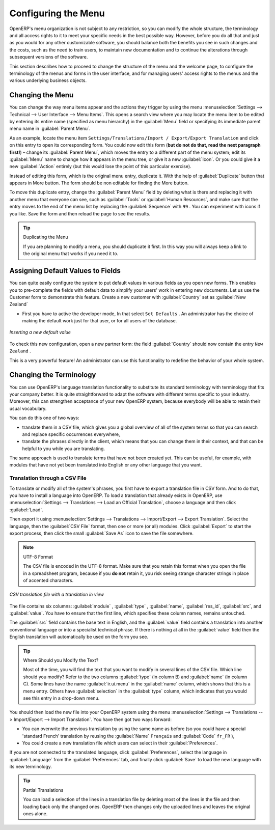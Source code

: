 
.. index:: 
   single: menu; configuring

Configuring the Menu
====================

OpenERP's menu organization is not subject to any restriction, so you can modify the whole
structure, the terminology and all access rights to it to meet your specific needs in the best
possible way. However, before you do all that and just as you would for any other customizable
software, you should balance both the benefits you see in such changes and the costs, such as the
need to train users, to maintain new documentation and to continue the alterations through
subsequent versions of the software.

This section describes how to proceed to change the structure of the menu and the welcome page, to
configure the terminology of the menus and forms in the user interface, and for managing users'
access rights to the menus and the various underlying business objects.

.. index::
   single: menu; duplicating

Changing the Menu
-----------------

You can change the way menu items appear and the actions they trigger by using the menu
:menuselection:`Settings --> Technical --> User Interface --> Menu Items`. This
opens a search view where you may locate the menu item to be edited by entering its entire
name (specified as menu hierarchy) in the :guilabel:`Menu` field or specifying its immediate
parent menu name in :guilabel:`Parent Menu`.

As an example, locate the menu item \ ``Settings/Translations/Import / Export/Export Translation`` \
and click on this entry to open its corresponding form.
You could now edit this form (**but do not do that, read the next paragraph first!**) – change 
its :guilabel:`Parent Menu`, which moves the entry to a
different part of the menu system; edit its :guilabel:`Menu` name to change how it appears in the
menu tree, or give it a new :guilabel:`Icon`. Or you could give it a new :guilabel:`Action` entirely
(but this would lose the point of this particular exercise).

Instead of editing this form, which is the original menu entry, duplicate it. With the help of :guilabel:`Duplicate` button that appears in More button. The form should be non editable for finding the More button.

To move this duplicate entry, change the :guilabel:`Parent Menu` field by deleting what is there and
replacing it with another menu that everyone can see, such as :guilabel:`Tools` or :guilabel:`Human
Resources`, and make sure that the entry moves to the end of the menu list by replacing the
:guilabel:`Sequence` with \ ``99``\  . You can experiment with icons if you like. Save the form and
then reload the page to see the results.

.. tip:: Duplicating the Menu

   If you are planning to modify a menu, you should duplicate it first.
   In this way you will always keep a link to the original menu that works if you need it to.

.. index:: 
   single: welcome page
   

.. index:: 
   single: field; default value
   
Assigning Default Values to Fields
----------------------------------

You can quite easily configure the system to put default values in various fields as you open new
forms. This enables you to pre-complete the fields with default data to simplify your users' work in
entering new documents. Let us use the Customer form to demonstrate this feature. Create a new customer
with :guilabel:`Country` set as :guilabel:`New Zealand`

* First you have to active the developer mode, In that select \ ``Set
  Defaults`` \.  An administrator has the choice of making the default
  work just for that user, or for all users of the database.

.. figure::  images/set_default.png
   :scale: 55
   :align: center

   *Inserting a new default value*

To check this new configuration, open a new partner form: the field :guilabel:`Country` should now
contain the entry \ ``New Zealand``\  .

This is a very powerful feature! An administrator can use this functionality to redefine the
behavior of your whole system.

Changing the Terminology
------------------------

You can use OpenERP's language translation functionality to substitute its standard terminology
with terminology that fits your company better. It is quite straightforward to adapt the software
with different terms specific to your industry. Moreover, this can strengthen acceptance of your new
OpenERP system, because everybody will be able to retain their usual vocabulary.

You can do this one of two ways:

* translate them in a CSV file, which gives you a global overview of all of the system terms so that
  you can search and replace specific occurrences everywhere,

* translate the phrases directly in the client, which means that you can change them in their
  context, and that can be helpful to you while you are translating.

The same approach is used to translate terms that have not been created yet. This can be useful, for
example, with modules that have not yet been translated into English or any other language that you
want.

.. index::
   single: translation

Translation through a CSV File
^^^^^^^^^^^^^^^^^^^^^^^^^^^^^^

To translate or modify all of the system's phrases, you first have to export a translation file in
CSV form. And to do that, you have to install a language into OpenERP. To load a translation
that already exists in OpenERP, use
:menuselection:`Settings --> Translations --> Load an Official Translation`,
choose a language and then click :guilabel:`Load`.

Then export it using 
:menuselection:`Settings --> Translations --> Import/Export --> Export Translation`. 
Select the language, then the :guilabel:`CSV File` format, then one or more (or all) modules.
Click :guilabel:`Export` to start the export process, then click the small 
:guilabel:`Save As` icon to save the file somewhere.

.. note:: UTF-8 Format

	The CSV file is encoded in the UTF-8 format.
	Make sure that you retain this format when you open the file in a spreadsheet program, because
	if you **do not** retain it, you risk seeing strange character strings in place of accented
	characters.

.. figure::  images/csv_transl.png
   :scale: 75
   :align: center

   *CSV translation file with a translation in view*

The file contains six columns: :guilabel:`module` , 
:guilabel:`type` , :guilabel:`name`, :guilabel:`res_id`,
:guilabel:`src`, and :guilabel:`value`. You have to ensure that the first line, which specifies
these column names, remains untouched. 

The :guilabel:`src` field contains the base text in English,
and the :guilabel:`value` field contains a translation into another conventional language or into a
specialist technical phrase. If there is nothing at all in the :guilabel:`value` field then the
English translation will automatically be used on the form you see.

.. tip:: Where Should you Modify the Text?

   Most of the time, you will find the text that you want to modify in several lines of the CSV
   file.
   Which line should you modify?
   Refer to the two columns :guilabel:`type` (in column B) and :guilabel:`name` (in column C).
   Some lines have the name :guilabel:`ir.ui.menu` in the :guilabel:`name` column, which shows that this is a menu entry.
   Others have :guilabel:`selection` in the :guilabel:`type` column, which indicates that you would
   see this entry in a drop-down menu.

You should then load the new file into your OpenERP system using the menu
:menuselection:`Settings --> Translations --> Import/Export --> Import Translation`. 
You have then got two ways forward:

* You can overwrite the previous translation by using the same name as before (so you could have a
  special 'standard French' translation by reusing the :guilabel:`Name` \ ``Français``\   and
  :guilabel:`Code` \ ``fr_FR``\  ),

* You could create a new translation file which users can select in their :guilabel:`Preferences`.

If you are not connected to the translated language, click :guilabel:`Preferences`, select the
language in :guilabel:`Language` from the :guilabel:`Preferences` tab, and finally click :guilabel:`Save`
to load the new language with its new terminology.

.. tip:: Partial Translations

   You can load a selection of the lines in a translation file by deleting most of the lines in the
   file and then loading back only the changed ones. OpenERP then changes only the uploaded lines
   and leaves the original ones alone.


.. Copyright © Open Object Press. All rights reserved.

.. You may take electronic copy of this publication and distribute it if you don't
.. change the content. You can also print a copy to be read by yourself only.

.. We have contracts with different publishers in different countries to sell and
.. distribute paper or electronic based versions of this book (translated or not)
.. in bookstores. This helps to distribute and promote the OpenERP product. It
.. also helps us to create incentives to pay contributors and authors using author
.. rights of these sales.

.. Due to this, grants to translate, modify or sell this book are strictly
.. forbidden, unless Tiny SPRL (representing Open Object Press) gives you a
.. written authorisation for this.

.. Many of the designations used by manufacturers and suppliers to distinguish their
.. products are claimed as trademarks. Where those designations appear in this book,
.. and Open Object Press was aware of a trademark claim, the designations have been
.. printed in initial capitals.

.. While every precaution has been taken in the preparation of this book, the publisher
.. and the authors assume no responsibility for errors or omissions, or for damages
.. resulting from the use of the information contained herein.

.. Published by Open Object Press, Grand Rosière, Belgium

